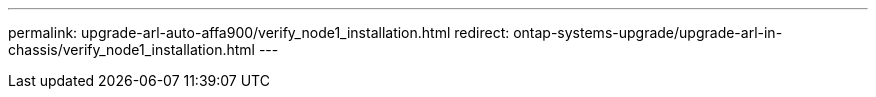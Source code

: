 ---
permalink: upgrade-arl-auto-affa900/verify_node1_installation.html
redirect: ontap-systems-upgrade/upgrade-arl-in-chassis/verify_node1_installation.html
---